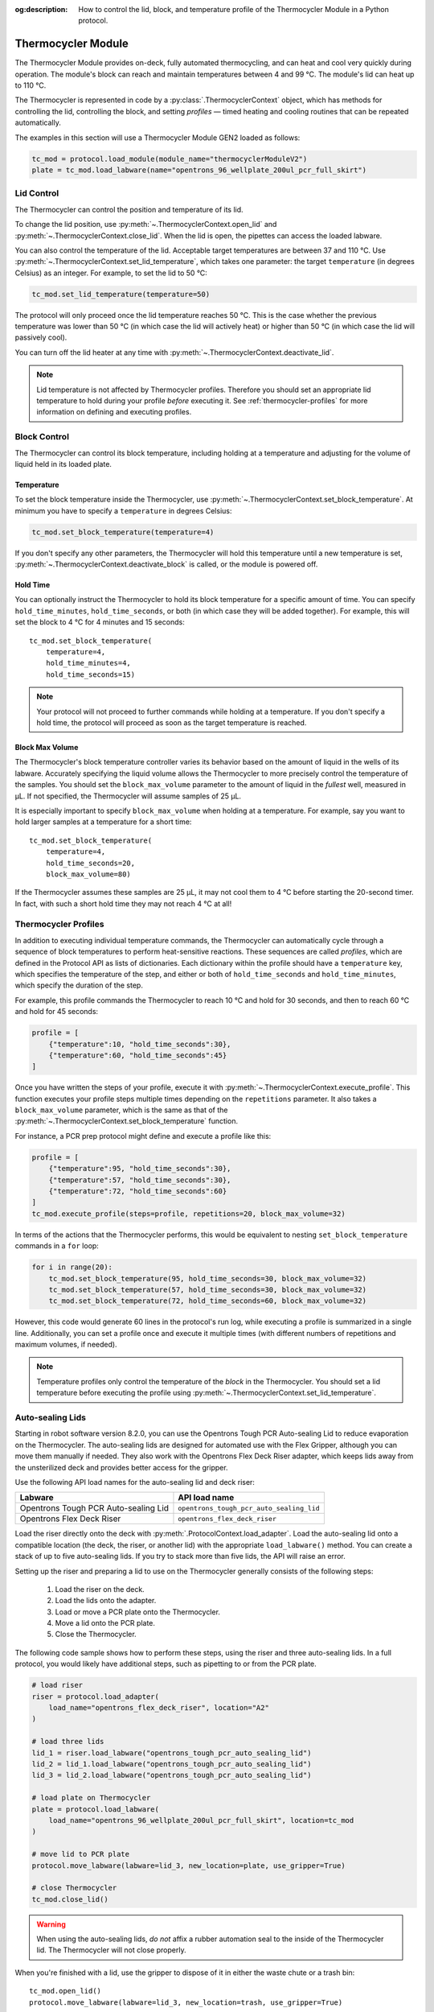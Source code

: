 :og:description: How to control the lid, block, and temperature profile of the Thermocycler Module in a Python protocol.

.. _thermocycler-module:

*******************
Thermocycler Module
*******************

The Thermocycler Module provides on-deck, fully automated thermocycling, and can heat and cool very quickly during operation. The module's block can reach and maintain temperatures between 4 and 99 °C. The module's lid can heat up to 110 °C.

The Thermocycler is represented in code by a :py:class:`.ThermocyclerContext` object, which has methods for controlling the lid, controlling the block, and setting *profiles* — timed heating and cooling routines that can be repeated automatically. 

The examples in this section will use a Thermocycler Module GEN2 loaded as follows:

.. code-block:: python

    tc_mod = protocol.load_module(module_name="thermocyclerModuleV2")
    plate = tc_mod.load_labware(name="opentrons_96_wellplate_200ul_pcr_full_skirt")

.. versionadded:: 2.13

Lid Control
===========

The Thermocycler can control the position and temperature of its lid. 

To change the lid position, use :py:meth:`~.ThermocyclerContext.open_lid` and :py:meth:`~.ThermocyclerContext.close_lid`. When the lid is open, the pipettes can access the loaded labware. 

You can also control the temperature of the lid. Acceptable target temperatures are between 37 and 110 °C. Use :py:meth:`~.ThermocyclerContext.set_lid_temperature`, which takes one parameter: the target ``temperature`` (in degrees Celsius) as an integer. For example, to set the lid to 50 °C:

.. code-block:: python

    tc_mod.set_lid_temperature(temperature=50)

The protocol will only proceed once the lid temperature reaches 50 °C. This is the case whether the previous temperature was lower than 50 °C (in which case the lid will actively heat) or higher than 50 °C (in which case the lid will passively cool).

You can turn off the lid heater at any time with :py:meth:`~.ThermocyclerContext.deactivate_lid`.

.. note::

    Lid temperature is not affected by Thermocycler profiles. Therefore you should set an appropriate lid temperature to hold during your profile *before* executing it. See :ref:`thermocycler-profiles` for more information on defining and executing profiles.

.. versionadded:: 2.0

Block Control
=============

The Thermocycler can control its block temperature, including holding at a temperature and adjusting for the volume of liquid held in its loaded plate.

Temperature
-----------

To set the block temperature inside the Thermocycler, use :py:meth:`~.ThermocyclerContext.set_block_temperature`. At minimum you have to specify a ``temperature`` in degrees Celsius:

.. code-block:: python

        tc_mod.set_block_temperature(temperature=4)
        
If you don't specify any other parameters, the Thermocycler will hold this temperature until a new temperature is set, :py:meth:`~.ThermocyclerContext.deactivate_block` is called, or the module is powered off.

.. versionadded:: 2.0

Hold Time
---------

You can optionally instruct the Thermocycler to hold its block temperature for a specific amount of time. You can specify ``hold_time_minutes``, ``hold_time_seconds``, or both (in which case they will be added together). For example, this will set the block to 4 °C for 4 minutes and 15 seconds::
    
    tc_mod.set_block_temperature(
        temperature=4,
        hold_time_minutes=4,
        hold_time_seconds=15)

.. note ::

    Your protocol will not proceed to further commands while holding at a temperature. If you don't specify a hold time, the protocol will proceed as soon as the target temperature is reached.

.. versionadded:: 2.0

Block Max Volume
----------------

The Thermocycler's block temperature controller varies its behavior based on the amount of liquid in the wells of its labware. Accurately specifying the liquid volume allows the Thermocycler to more precisely control the temperature of the samples. You should set the ``block_max_volume`` parameter to the amount of liquid in the *fullest* well, measured in µL. If not specified, the Thermocycler will assume samples of 25 µL.

It is especially important to specify ``block_max_volume`` when holding at a temperature. For example, say you want to hold larger samples at a temperature for a short time::

        tc_mod.set_block_temperature(
            temperature=4,
            hold_time_seconds=20,
            block_max_volume=80)

If the Thermocycler assumes these samples are 25 µL, it may not cool them to 4 °C before starting the 20-second timer. In fact, with such a short hold time they may not reach 4 °C at all!

.. versionadded:: 2.0


.. _thermocycler-profiles:

Thermocycler Profiles
=====================

In addition to executing individual temperature commands, the Thermocycler can automatically cycle through a sequence of block temperatures to perform heat-sensitive reactions. These sequences are called *profiles*, which are defined in the Protocol API as lists of dictionaries. Each dictionary within the profile should have a ``temperature`` key, which specifies the temperature of the step, and either or both of ``hold_time_seconds`` and ``hold_time_minutes``, which specify the duration of the step. 

For example, this profile commands the Thermocycler to reach 10 °C and hold for 30 seconds, and then to reach 60 °C and hold for 45 seconds:

.. code-block:: python

        profile = [
            {"temperature":10, "hold_time_seconds":30},
            {"temperature":60, "hold_time_seconds":45}
        ]

Once you have written the steps of your profile, execute it with :py:meth:`~.ThermocyclerContext.execute_profile`. This function executes your profile steps multiple times depending on the ``repetitions`` parameter. It also takes a ``block_max_volume`` parameter, which is the same as that of the :py:meth:`~.ThermocyclerContext.set_block_temperature` function.

For instance, a PCR prep protocol might define and execute a profile like this:

.. code-block:: python

        profile = [
            {"temperature":95, "hold_time_seconds":30},
            {"temperature":57, "hold_time_seconds":30},
            {"temperature":72, "hold_time_seconds":60}
        ]
        tc_mod.execute_profile(steps=profile, repetitions=20, block_max_volume=32)

In terms of the actions that the Thermocycler performs, this would be equivalent to nesting ``set_block_temperature`` commands in a ``for`` loop:

.. code-block:: python

        for i in range(20):
            tc_mod.set_block_temperature(95, hold_time_seconds=30, block_max_volume=32)
            tc_mod.set_block_temperature(57, hold_time_seconds=30, block_max_volume=32)
            tc_mod.set_block_temperature(72, hold_time_seconds=60, block_max_volume=32)
            
However, this code would generate 60 lines in the protocol's run log, while executing a profile is summarized in a single line. Additionally, you can set a profile once and execute it multiple times (with different numbers of repetitions and maximum volumes, if needed).

.. note::

    Temperature profiles only control the temperature of the `block` in the Thermocycler. You should set a lid temperature before executing the profile using :py:meth:`~.ThermocyclerContext.set_lid_temperature`.

.. versionadded:: 2.0

Auto-sealing Lids
=================

Starting in robot software version 8.2.0, you can use the Opentrons Tough PCR Auto-sealing Lid to reduce evaporation on the Thermocycler. The auto-sealing lids are designed for automated use with the Flex Gripper, although you can move them manually if needed. They also work with the Opentrons Flex Deck Riser adapter, which keeps lids away from the unsterilized deck and provides better access for the gripper.

Use the following API load names for the auto-sealing lid and deck riser:

.. list-table::
  :header-rows: 1

  * - Labware
    - API load name
  * - Opentrons Tough PCR Auto-sealing Lid
    - ``opentrons_tough_pcr_auto_sealing_lid``
  * - Opentrons Flex Deck Riser
    - ``opentrons_flex_deck_riser``

Load the riser directly onto the deck with :py:meth:`.ProtocolContext.load_adapter`. Load the auto-sealing lid onto a compatible location (the deck, the riser, or another lid) with the appropriate ``load_labware()`` method. You can create a stack of up to five auto-sealing lids. If you try to stack more than five lids, the API will raise an error.

Setting up the riser and preparing a lid to use on the Thermocycler generally consists of the following steps:

  1. Load the riser on the deck.
  2. Load the lids onto the adapter.
  3. Load or move a PCR plate onto the Thermocycler.
  4. Move a lid onto the PCR plate.
  5. Close the Thermocycler.

The following code sample shows how to perform these steps, using the riser and three auto-sealing lids. In a full protocol, you would likely have additional steps, such as pipetting to or from the PCR plate.

.. code-block:: python

    # load riser
    riser = protocol.load_adapter(
        load_name="opentrons_flex_deck_riser", location="A2"
    )

    # load three lids
    lid_1 = riser.load_labware("opentrons_tough_pcr_auto_sealing_lid")
    lid_2 = lid_1.load_labware("opentrons_tough_pcr_auto_sealing_lid")
    lid_3 = lid_2.load_labware("opentrons_tough_pcr_auto_sealing_lid")

    # load plate on Thermocycler
    plate = protocol.load_labware(
        load_name="opentrons_96_wellplate_200ul_pcr_full_skirt", location=tc_mod
    )

    # move lid to PCR plate
    protocol.move_labware(labware=lid_3, new_location=plate, use_gripper=True)

    # close Thermocycler
    tc_mod.close_lid()

.. warning::
    When using the auto-sealing lids, `do not` affix a rubber automation seal to the inside of the Thermocycler lid. The Thermocycler will not close properly.

When you're finished with a lid, use the gripper to dispose of it in either the waste chute or a trash bin::

    tc_mod.open_lid()
    protocol.move_labware(labware=lid_3, new_location=trash, use_gripper=True)

.. versionadded:: 2.16
    :py:class:`.TrashBin` and :py:class:`.WasteChute` objects can accept lids.

You can then move the PCR plate off of the Thermocycler. The Flex Gripper can't move a plate that has a lid on top of it. Always move the lid first, then the plate.

Changes with the GEN2 Thermocycler Module
=========================================

All methods of :py:class:`.ThermocyclerContext` work with both the GEN1 and GEN2 Thermocycler. One practical difference is that the GEN2 module has a plate lift feature to make it easier to remove the plate manually or with the Opentrons Flex Gripper. To activate the plate lift, press the button on the Thermocycler for three seconds while the lid is open. If you need to do this in the middle of a run, call :py:meth:`~.ProtocolContext.pause`, lift and move the plate, and then resume the run.
